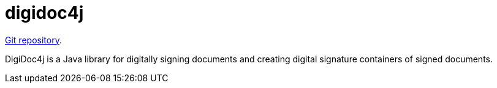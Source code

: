 = digidoc4j

https://github.com/open-eid/digidoc4j[Git repository].

DigiDoc4j is a Java library for digitally signing documents and creating digital signature containers of signed documents.